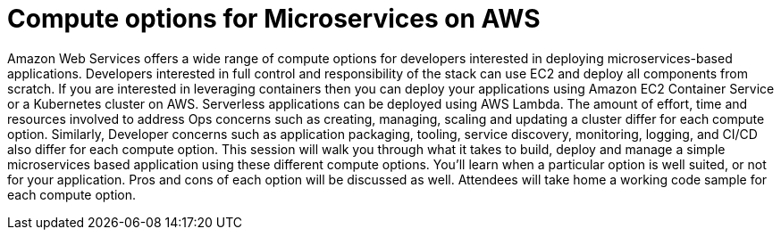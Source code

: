 = Compute options for Microservices on AWS

Amazon Web Services offers a wide range of compute options for developers interested in deploying microservices-based applications. Developers interested in full control and responsibility of the stack can use EC2 and deploy all components from scratch. If you are interested in leveraging containers then you can deploy your applications using Amazon EC2 Container Service or a Kubernetes cluster on AWS. Serverless applications can be deployed using AWS Lambda. The amount of effort, time and resources involved to address Ops concerns such as creating, managing, scaling and updating a cluster differ for each compute option. Similarly, Developer concerns such as application packaging, tooling, service discovery, monitoring, logging, and CI/CD also differ for each compute option. This session will walk you through what it takes to build, deploy and manage a simple microservices based application using these different compute options. You'll learn when a particular option is well suited, or not for your application. Pros and cons of each option will be discussed as well. Attendees will take home a working code sample for each compute option.